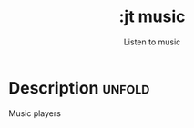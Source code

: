 #+title:    :jt music
#+subtitle: Listen to music
#+created:  March 7, 2024
#+since:    N/A

* Description :unfold:

Music players